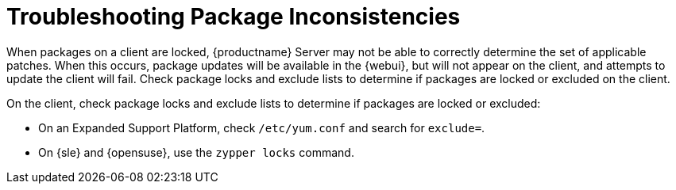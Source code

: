 [[troubleshooting-packages]]
= Troubleshooting Package Inconsistencies


When packages on a client are locked, {productname} Server may not be able
to correctly determine the set of applicable patches.  When this occurs,
package updates will be available in the {webui}, but will not appear on the
client, and attempts to update the client will fail.  Check package locks
and exclude lists to determine if packages are locked or excluded on the
client.

On the client, check package locks and exclude lists to determine if
packages are locked or excluded:

* On an Expanded Support Platform, check [path]``/etc/yum.conf`` and search
  for ``exclude=``.
* On {sle} and {opensuse}, use the [command]``zypper locks`` command.
